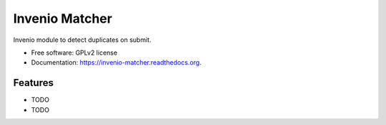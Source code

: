 ..
    This file is part of Invenio.
    Copyright (C) 2015 CERN.

    Invenio is free software; you can redistribute it
    and/or modify it under the terms of the GNU General Public License as
    published by the Free Software Foundation; either version 2 of the
    License, or (at your option) any later version.

    Invenio is distributed in the hope that it will be
    useful, but WITHOUT ANY WARRANTY; without even the implied warranty of
    MERCHANTABILITY or FITNESS FOR A PARTICULAR PURPOSE.  See the GNU
    General Public License for more details.

    You should have received a copy of the GNU General Public License
    along with Invenio; if not, write to the
    Free Software Foundation, Inc., 59 Temple Place, Suite 330, Boston,
    MA 02111-1307, USA.

    In applying this license, CERN does not
    waive the privileges and immunities granted to it by virtue of its status
    as an Intergovernmental Organization or submit itself to any jurisdiction.

======================================
Invenio Matcher
======================================

.. image:: https://img.shields.io/travis/inveniosoftware/invenio-matcher.svg
        :target: https://travis-ci.org/inveniosoftware/invenio-matcher

.. image:: https://img.shields.io/coveralls/inveniosoftware/invenio-matcher.svg
        :target: https://coveralls.io/r/inveniosoftware/invenio-matcher

.. image:: https://img.shields.io/github/tag/inveniosoftware/invenio-matcher.svg
        :target: https://github.com/inveniosoftware/invenio-matcher/releases

.. image:: https://img.shields.io/pypi/dm/invenio-matcher.svg
        :target: https://pypi.python.org/pypi/invenio-matcher

.. image:: https://img.shields.io/github/license/inveniosoftware/invenio-matcher.svg
        :target: https://github.com/inveniosoftware/invenio-matcher/blob/master/LICENSE


Invenio module to detect duplicates on submit.

* Free software: GPLv2 license
* Documentation: https://invenio-matcher.readthedocs.org.

Features
========

- TODO
- TODO
